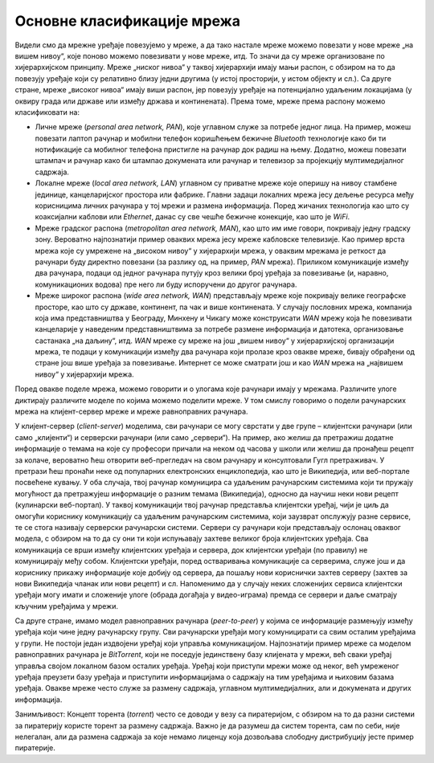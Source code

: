 Основне класификације мрежа
===========================

Видели смо да мрежне уређаје повезујемо у мреже, а да тако настале мреже можемо повезати у нове мреже „на вишем нивоу“, које поново можемо повезивати у нове мреже, итд. То значи да су мреже организоване по хијерархијском принципу. Мреже „ниског нивоа“ у таквој хијерархији имају мањи распон, с обзиром на то да повезују уређаје који су релативно близу једни другима (у истој просторији, у истом објекту и сл.). Са друге стране, мреже „високог нивоа“ имају виши распон, јер повезују уређаје на потенцијално удаљеним локацијама (у оквиру града или државе или између држава и континената). Према томе, мреже према распону можемо класификовати на:

- Личне мреже (*personal area network, PAN*), које углавном служе за потребе једног лица. На пример, можеш повезати лаптоп рачунар и мобилни телефон коришћењем бежичне *Bluetooth* технологије како би ти нотификације са мобилног телефона пристигле на рачунар док радиш на њему. Додатно, можеш повезати штампач и рачунар како би штампао докумената или рачунар и телевизор за пројекцију мултимедијалног садржаја.
- Локалне мреже (*local area network, LAN*) углавном су приватне мреже које оперишу на нивоу стамбене јединице, канцеларијског простора или фабрике. Главни задаци локалних мрежа јесу дељење ресурса међу корисницима личних рачунара у тој мрежи и размена информација. Поред жичаних технологија као што су коаксијални каблови или *Ethernet*, данас су све чешће бежичне конекције, као што је *WiFi*.
- Мреже градског распона (*metropolitan area network, MAN*), као што им име говори, покривају једну градску зону. Вероватно најпознатији пример оваквих мрежа јесу мреже кабловске телевизије. Као пример врста мрежа које су умрежене на „високом нивоу“ у хијерархији мрежа, у оваквим мрежама је реткост да рачунари буду директно повезани (за разлику од, на пример, *PAN* мрежа). Приликом комуникације између два рачунара, подаци од једног рачунара путују кроз велики број уређаја за повезивање (и, наравно, комуникационих водова) пре него ли буду испоручени до другог рачунара.
- Мреже широког распона (*wide area network, WAN*) представљају мреже које покривају велике географске просторе, као што су државе, континент, па чак и више континената. У случају пословних мрежа, компанија која има представништва у Београду, Минхену и Чикагу може конструисати *WAN* мрежу која ће повезивати канцеларије у наведеним представништвима за потребе размене информација и датотека, организовање састанака „на даљину“, итд. *WAN* мреже су мреже на још „вишем нивоу“ у хијерархијској организацији мрежа, те подаци у комуникацији између два рачунара који пролазе кроз овакве мреже, бивају обрађени од стране још више уређаја за повезивање. Интернет се може сматрати још и као *WAN* мрежа на „највишем нивоу“ у хијерархији мрежа.

.. learnmorenote:: Ако желиш да знаш више: Образложи зашто је вероватније да ћеш исту датотеку брже пребацити преко рачунарске мреже између два рачунара у истој учионици него од твог кућног рачунара до наставничког рачунара?

    Два рачунара у истој учионици су повезани у *LAN* мрежу врло ниског нивоа, те због тога подаци прелазе мањи пут (с обзиром на број уређаја за повезивање и комуникационих водова), док су кућни рачунар и наставнички рачунар повезани у *MAN* мрежи, те ће више уређаја за повезивање учествовати у комуникацији. Сваки од тих уређаја мора да врши разна израчунавања како би се подаци послали на исправно одредиште, те је време за које подаци пређу пут који садржи мање уређаја за повезивање (по правилу, али не нужно) краће.

Поред овакве поделе мрежа, можемо говорити и о улогама које рачунари имају у мрежама. Различите улоге диктирају различите моделе по којима можемо поделити мреже. У том смислу говоримо о подели рачунарских мрежа на клијент-сервер мреже и мреже равноправних рачунара.

У клијент-сервер (*client-server*) моделима, сви рачунари се могу сврстати у две групе – клијентски рачунари (или само „клијенти“) и серверски рачунари (или само „сервери“). На пример, ако желиш да претражиш додатне информације о темама на које су професори причали на неком од часова у школи или желиш да пронађеш рецепт за колаче, вероватно ћеш отворити веб-прегледач на свом рачунару и консултовали Гугл претраживач. У претрази ћеш пронаћи неке од популарних електронских енциклопедија, као што је Википедија, или веб-портале посвећене кувању. У оба случаја, твој рачунар комуницира са удаљеним рачунарским системима који ти пружају могућност да претражујеш информације о разним темама (Википедија), односно да научиш неки нови рецепт (кулинарски веб-портал). У таквој комуникацији твој рачунар представља клијентски уређај, чији је циљ да омогући кориснику комуникацију са удаљеним рачунарским системима, који заузврат опслужују разне сервисе, те се стога називају серверски рачунарски системи. Сервери су рачунари који представљају ослонац оваквог модела, с обзиром на то да су они ти који испуњавају захтеве великог броја клијентских уређаја. Сва комуникација се врши између клијентских уређаја и сервера, док клијентски уређаји (по правилу) не комуницирају међу собом. Клијентски уређаји, поред остваривања комуникације са серверима, служе још и да кориснику прикажу информације које добију од сервера, да пошаљу нови кориснички захтев серверу (захтев за нови Википедија чланак или нови рецепт) и сл. Напоменимо да у случају неких сложенијих сервиса клијентски уређаји могу имати и сложеније улоге (обрада догађаја у видео-играма) премда се сервери и даље сматрају кључним уређајима у мрежи. 

.. image:: ../../_images/slika_12a.png
    :width: 600
    :align: center

Са друге стране, имамо модел равноправних рачунара (*peer-to-peer*) у којима се информације размењују између уређаја који чине једну рачунарску групу. Сви рачунарски уређаји могу комуницирати са свим осталим уређајима у групи. Не постоји један издвојени уређај који управља комуникацијом. Најпознатији пример мреже са моделом равноправних рачунара је *BitTorrent*, који не поседује јединствену базу клијената у мрежи, већ сваки уређај управља својом локалном базом осталих уређаја. Уређај који приступи мрежи може од неког, већ умреженог уређаја преузети базу уређаја и приступити информацијама о садржају на тим уређајима и њиховим базама уређаја. Овакве мреже често служе за размену садржаја, углавном мултимедијалних, али и докумената и других информација.

.. image:: ../../_images/slika_11d.png
    :width: 600
    :align: center

Занимљивост: Концепт торента (*torrent*) често се доводи у везу са пиратеријом, с обзиром на то да разни системи за пиратерију користе торент за размену садржаја. Важно је да разумеш да систем торента, сам по себи, није нелегалан, али да размена садржаја за које немамо лиценцу која дозвољава слободну дистрибуцију јесте пример пиратерије.